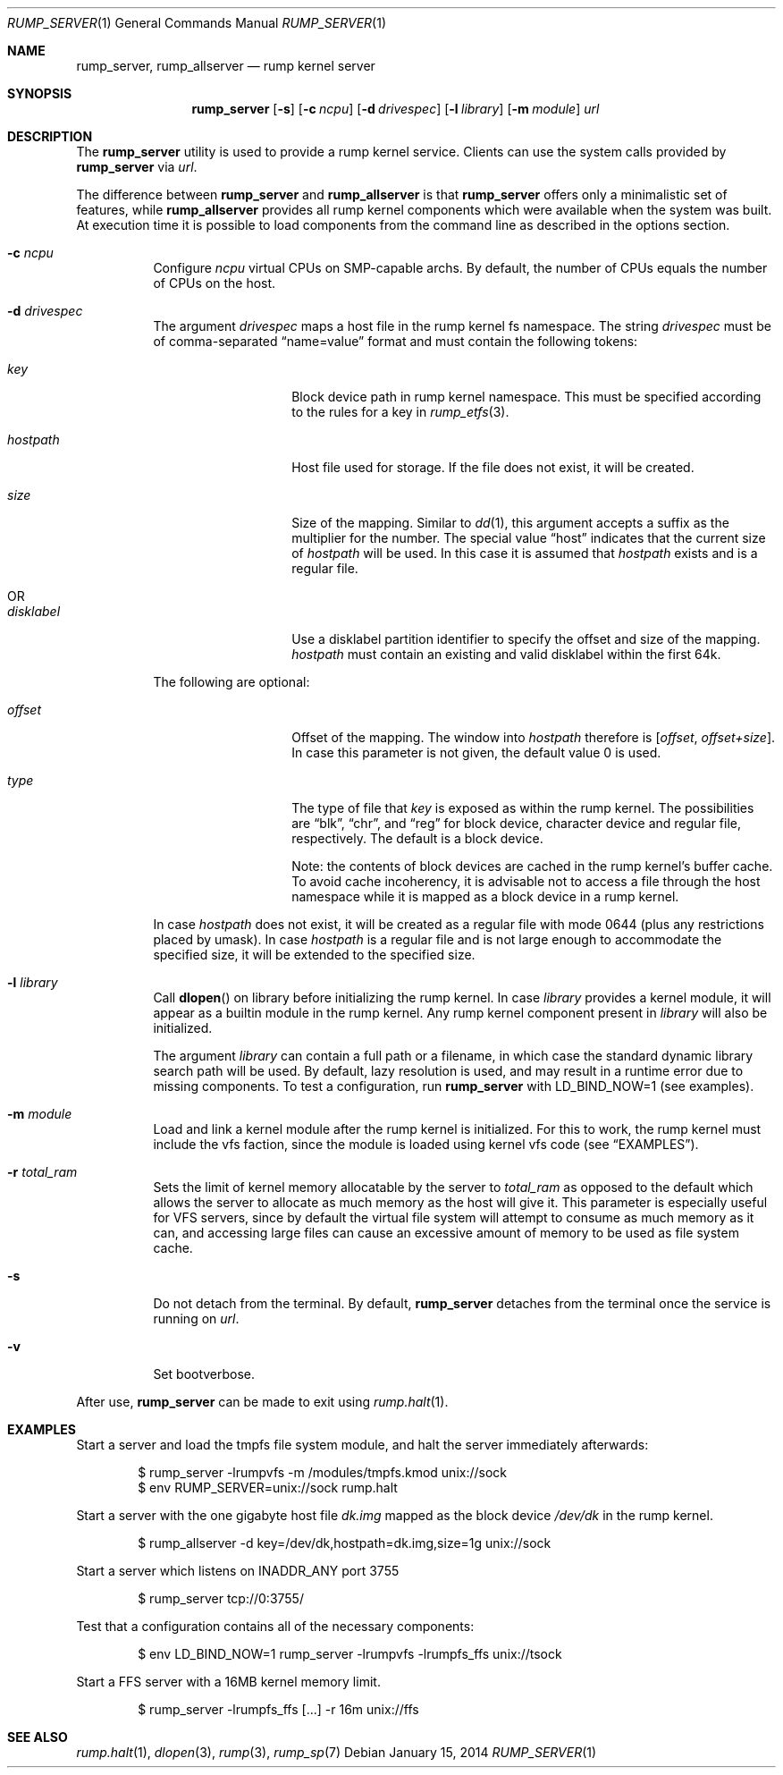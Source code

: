 .\"	$NetBSD$
.\"
.\" Copyright (c) 2010 Antti Kantee.  All rights reserved.
.\"
.\" Redistribution and use in source and binary forms, with or without
.\" modification, are permitted provided that the following conditions
.\" are met:
.\" 1. Redistributions of source code must retain the above copyright
.\"    notice, this list of conditions and the following disclaimer.
.\" 2. Redistributions in binary form must reproduce the above copyright
.\"    notice, this list of conditions and the following disclaimer in the
.\"    documentation and/or other materials provided with the distribution.
.\"
.\" THIS SOFTWARE IS PROVIDED BY THE AUTHOR AND CONTRIBUTORS "AS IS" AND
.\" ANY EXPRESS OR IMPLIED WARRANTIES, INCLUDING, BUT NOT LIMITED TO, THE
.\" IMPLIED WARRANTIES OF MERCHANTABILITY AND FITNESS FOR A PARTICULAR PURPOSE
.\" ARE DISCLAIMED.  IN NO EVENT SHALL THE AUTHOR OR CONTRIBUTORS BE LIABLE
.\" FOR ANY DIRECT, INDIRECT, INCIDENTAL, SPECIAL, EXEMPLARY, OR CONSEQUENTIAL
.\" DAMAGES (INCLUDING, BUT NOT LIMITED TO, PROCUREMENT OF SUBSTITUTE GOODS
.\" OR SERVICES; LOSS OF USE, DATA, OR PROFITS; OR BUSINESS INTERRUPTION)
.\" HOWEVER CAUSED AND ON ANY THEORY OF LIABILITY, WHETHER IN CONTRACT, STRICT
.\" LIABILITY, OR TORT (INCLUDING NEGLIGENCE OR OTHERWISE) ARISING IN ANY WAY
.\" OUT OF THE USE OF THIS SOFTWARE, EVEN IF ADVISED OF THE POSSIBILITY OF
.\" SUCH DAMAGE.
.\"
.Dd January 15, 2014
.Dt RUMP_SERVER 1
.Os
.Sh NAME
.Nm rump_server ,
.Nm rump_allserver
.Nd rump kernel server
.Sh SYNOPSIS
.Nm
.Op Fl s
.Op Fl c Ar ncpu
.Op Fl d Ar drivespec
.Op Fl l Ar library
.Op Fl m Ar module
.Ar url
.Sh DESCRIPTION
The
.Nm
utility is used to provide a rump kernel service.
Clients can use the system calls provided by
.Nm
via
.Ar url .
.Pp
The difference between
.Nm
and
.Nm rump_allserver
is that
.Nm
offers only a minimalistic set of features,
while
.Nm rump_allserver
provides all rump kernel components which were available when the
system was built.
At execution time it is possible to load components from the command
line as described in the options section.
.Bl -tag -width indent
.It Fl c Ar ncpu
Configure
.Ar ncpu
virtual CPUs on SMP-capable archs.
By default, the number of CPUs equals the number of CPUs on the
host.
.It Fl d Ar drivespec
The argument
.Ar drivespec
maps a host file in the rump kernel fs namespace.
The string
.Ar drivespec
must be of comma-separated
.Dq name=value
format and must contain the following tokens:
.Bl -tag -width hostpath1234
.It Ar key
Block device path in rump kernel namespace.
This must be specified according to the rules for a key in
.Xr rump_etfs 3 .
.It Ar hostpath
Host file used for storage.
If the file does not exist, it will be created.
.It Ar size
Size of the mapping.
Similar to
.Xr dd 1 ,
this argument accepts a suffix as the multiplier for the number.
The special value
.Dq host
indicates that the current size of
.Ar hostpath
will be used.
In this case it is assumed that
.Ar hostpath
exists and is a regular file.
.It OR
.It Ar disklabel
Use a disklabel partition identifier to specify the offset and size
of the mapping.
.Ar hostpath
must contain an existing and valid disklabel within the first 64k.
.El
.Pp
The following are optional:
.Bl -tag -width hostpath1234
.It Ar offset
Offset of the mapping.
The window into
.Ar hostpath
therefore is
.Fa [ offset , offset+size ] .
In case this parameter is not given, the default value 0 is used.
.It Ar type
The type of file that
.Ar key
is exposed as within the rump kernel.
The possibilities are
.Dq blk ,
.Dq chr ,
and
.Dq reg
for block device, character device and regular file, respectively.
The default is a block device.
.Pp
Note: the contents of block devices are cached in the rump kernel's
buffer cache.
To avoid cache incoherency, it is advisable not to access a file
through the host namespace while it is mapped as a block device in
a rump kernel.
.El
.Pp
In case
.Ar hostpath
does not exist, it will be created as a regular file with mode
0644 (plus any restrictions placed by umask).
In case
.Ar hostpath
is a regular file and is not large enough to accommodate the
specified size, it will be extended to the specified size.
.It Fl l Ar library
Call
.Fn dlopen
on library before initializing the rump kernel.
In case
.Ar library
provides a kernel module, it will appear as a builtin module in the
rump kernel.
Any rump kernel component present in
.Ar library
will also be initialized.
.Pp
The argument
.Ar library
can contain a full path or a filename, in which case the standard
dynamic library search path will be used.
By default, lazy resolution is used, and may result in a runtime
error due to missing components.
To test a configuration, run
.Nm
with
.Ev LD_BIND_NOW=1
(see examples).
.It Fl m Ar module
Load and link a kernel module after the rump kernel is initialized.
For this to work, the rump kernel must include the vfs faction,
since the module is loaded using kernel vfs code (see
.Sx EXAMPLES ) .
.It Fl r Ar total_ram
Sets the limit of kernel memory allocatable by the server to
.Ar total_ram
as opposed to the default which allows the server to allocate as much
memory as the host will give it.
This parameter is especially useful for VFS servers, since by
default the virtual file system will attempt to consume as much
memory as it can, and accessing large files can cause an excessive
amount of memory to be used as file system cache.
.It Fl s
Do not detach from the terminal.
By default,
.Nm
detaches from the terminal once the service is running on
.Ar url .
.It Fl v
Set bootverbose.
.El
.Pp
After use,
.Nm
can be made to exit using
.Xr rump.halt 1 .
.Sh EXAMPLES
Start a server and load the tmpfs file system module, and halt the
server immediately afterwards:
.Bd -literal -offset indent
$ rump_server -lrumpvfs -m /modules/tmpfs.kmod unix://sock
$ env RUMP_SERVER=unix://sock rump.halt
.Ed
.Pp
Start a server with the one gigabyte host file
.Pa dk.img
mapped as the block device
.Pa /dev/dk
in the rump kernel.
.Bd -literal -offset indent
$ rump_allserver -d key=/dev/dk,hostpath=dk.img,size=1g unix://sock
.Ed
.Pp
Start a server which listens on INADDR_ANY port 3755
.Bd -literal -offset indent
$ rump_server tcp://0:3755/
.Ed
.Pp
Test that a configuration contains all of the necessary components:
.Bd -literal -offset indent
$ env LD_BIND_NOW=1 rump_server -lrumpvfs -lrumpfs_ffs unix://tsock
.Ed
.Pp
Start a FFS server with a 16MB kernel memory limit.
.Bd -literal -offset indent
$ rump_server -lrumpfs_ffs [...] -r 16m unix://ffs
.Ed
.Sh SEE ALSO
.Xr rump.halt 1 ,
.Xr dlopen 3 ,
.Xr rump 3 ,
.Xr rump_sp 7

